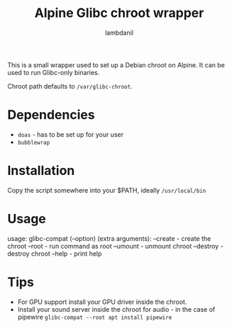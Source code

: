 #+title: Alpine Glibc chroot wrapper
#+author: lambdanil

This is a small wrapper used to set up a Debian chroot on Alpine. It can be used to run Glibc-only binaries.

Chroot path defaults to ~/var/glibc-chroot~.

* Dependencies
- ~doas~ - has to be set up for your user
- ~bubblewrap~

* Installation
Copy the script somewhere into your $PATH, ideally ~/usr/local/bin~

* Usage
usage: glibc-compat (--option) (extra arguments):
          --create	- create the chroot
          --root		- run command as root
          --umount	- unmount chroot
          --destroy	- destroy chroot
          --help		- print help

* Tips
- For GPU support install your GPU driver inside the chroot.
- Install your sound server inside the chroot for audio - in the case of pipewire ~glibc-compat --root apt install pipewire~
